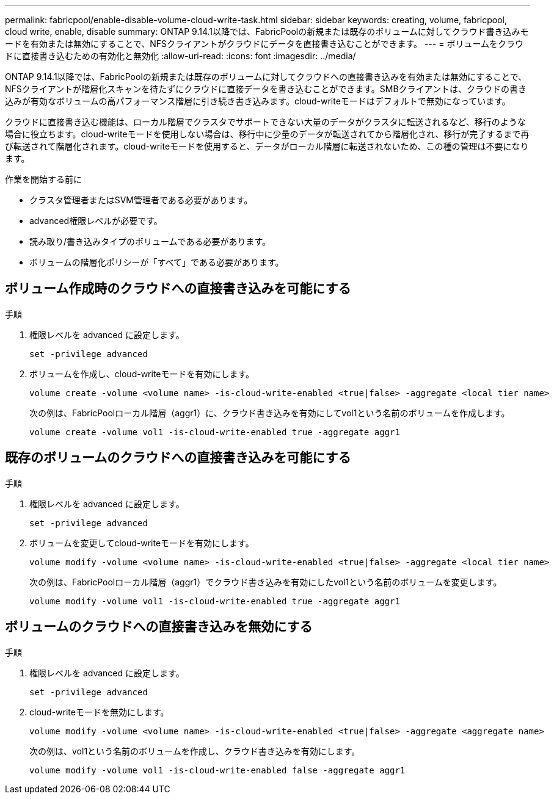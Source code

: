 ---
permalink: fabricpool/enable-disable-volume-cloud-write-task.html 
sidebar: sidebar 
keywords: creating, volume, fabricpool, cloud write, enable, disable 
summary: ONTAP 9.14.1以降では、FabricPoolの新規または既存のボリュームに対してクラウド書き込みモードを有効または無効にすることで、NFSクライアントがクラウドにデータを直接書き込むことができます。 
---
= ボリュームをクラウドに直接書き込むための有効化と無効化
:allow-uri-read: 
:icons: font
:imagesdir: ../media/


[role="lead"]
ONTAP 9.14.1以降では、FabricPoolの新規または既存のボリュームに対してクラウドへの直接書き込みを有効または無効にすることで、NFSクライアントが階層化スキャンを待たずにクラウドに直接データを書き込むことができます。SMBクライアントは、クラウドの書き込みが有効なボリュームの高パフォーマンス階層に引き続き書き込みます。cloud-writeモードはデフォルトで無効になっています。

クラウドに直接書き込む機能は、ローカル階層でクラスタでサポートできない大量のデータがクラスタに転送されるなど、移行のような場合に役立ちます。cloud-writeモードを使用しない場合は、移行中に少量のデータが転送されてから階層化され、移行が完了するまで再び転送されて階層化されます。cloud-writeモードを使用すると、データがローカル階層に転送されないため、この種の管理は不要になります。

.作業を開始する前に
* クラスタ管理者またはSVM管理者である必要があります。
* advanced権限レベルが必要です。
* 読み取り/書き込みタイプのボリュームである必要があります。
* ボリュームの階層化ポリシーが「すべて」である必要があります。




== ボリューム作成時のクラウドへの直接書き込みを可能にする

.手順
. 権限レベルを advanced に設定します。
+
[source, cli]
----
set -privilege advanced
----
. ボリュームを作成し、cloud-writeモードを有効にします。
+
[source, cli]
----
volume create -volume <volume name> -is-cloud-write-enabled <true|false> -aggregate <local tier name>
----
+
次の例は、FabricPoolローカル階層（aggr1）に、クラウド書き込みを有効にしてvol1という名前のボリュームを作成します。

+
[listing]
----
volume create -volume vol1 -is-cloud-write-enabled true -aggregate aggr1
----




== 既存のボリュームのクラウドへの直接書き込みを可能にする

.手順
. 権限レベルを advanced に設定します。
+
[source, cli]
----
set -privilege advanced
----
. ボリュームを変更してcloud-writeモードを有効にします。
+
[source, cli]
----
volume modify -volume <volume name> -is-cloud-write-enabled <true|false> -aggregate <local tier name>
----
+
次の例は、FabricPoolローカル階層（aggr1）でクラウド書き込みを有効にしたvol1という名前のボリュームを変更します。

+
[listing]
----
volume modify -volume vol1 -is-cloud-write-enabled true -aggregate aggr1
----




== ボリュームのクラウドへの直接書き込みを無効にする

.手順
. 権限レベルを advanced に設定します。
+
[source, cli]
----
set -privilege advanced
----
. cloud-writeモードを無効にします。
+
[source, cli]
----
volume modify -volume <volume name> -is-cloud-write-enabled <true|false> -aggregate <aggregate name>
----
+
次の例は、vol1という名前のボリュームを作成し、クラウド書き込みを有効にします。

+
[listing]
----
volume modify -volume vol1 -is-cloud-write-enabled false -aggregate aggr1
----

